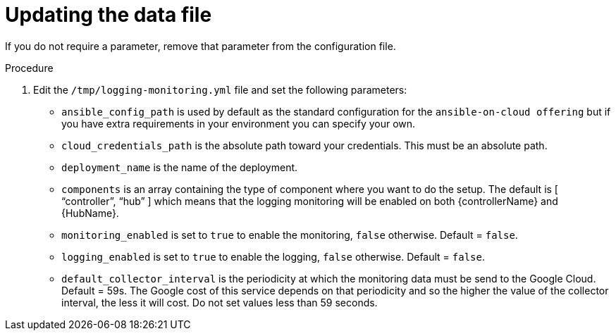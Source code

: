 [id="proc-gcp-set-monitoring-logging-yml"]

= Updating the data file

If you do not require a parameter, remove that parameter from the configuration file.

.Procedure
. Edit the `/tmp/logging-monitoring.yml` file and set the following parameters:

* `ansible_config_path` is used by default as the standard configuration for the `ansible-on-cloud offering` but if you have extra requirements in your environment you can specify your own. 
* `cloud_credentials_path` is the absolute path toward your credentials. 
This must be an absolute path.
* `deployment_name` is the name of the deployment.
* `components` is an array containing the type of component where you want to do the setup. 
The default is [ “controller”, “hub” ] which means that the logging monitoring will be enabled on both {controllerName} and {HubName}.
* `monitoring_enabled` is set to `true` to enable the monitoring, `false` otherwise. Default = `false`.
* `logging_enabled` is set to `true` to enable the logging, `false` otherwise. Default = `false`.
* `default_collector_interval` is the periodicity at which the monitoring data must be send to the Google Cloud. 
Default = 59s. 
The Google cost of this service depends on that periodicity and so the higher the value of the  collector interval, the less it will cost. 
Do not set values less than 59 seconds.


